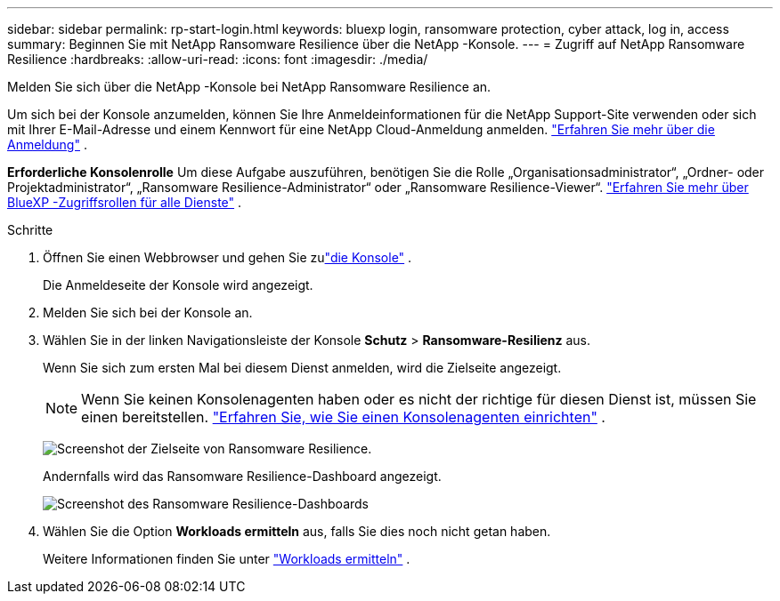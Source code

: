 ---
sidebar: sidebar 
permalink: rp-start-login.html 
keywords: bluexp login, ransomware protection, cyber attack, log in, access 
summary: Beginnen Sie mit NetApp Ransomware Resilience über die NetApp -Konsole. 
---
= Zugriff auf NetApp Ransomware Resilience
:hardbreaks:
:allow-uri-read: 
:icons: font
:imagesdir: ./media/


[role="lead"]
Melden Sie sich über die NetApp -Konsole bei NetApp Ransomware Resilience an.

Um sich bei der Konsole anzumelden, können Sie Ihre Anmeldeinformationen für die NetApp Support-Site verwenden oder sich mit Ihrer E-Mail-Adresse und einem Kennwort für eine NetApp Cloud-Anmeldung anmelden. https://docs.netapp.com/us-en/cloud-manager-setup-admin/task-logging-in.html["Erfahren Sie mehr über die Anmeldung"^] .

*Erforderliche Konsolenrolle* Um diese Aufgabe auszuführen, benötigen Sie die Rolle „Organisationsadministrator“, „Ordner- oder Projektadministrator“, „Ransomware Resilience-Administrator“ oder „Ransomware Resilience-Viewer“. https://docs.netapp.com/us-en/bluexp-setup-admin/reference-iam-predefined-roles.html["Erfahren Sie mehr über BlueXP -Zugriffsrollen für alle Dienste"^] .

.Schritte
. Öffnen Sie einen Webbrowser und gehen Sie zulink:https://console.netapp.com/["die Konsole"^] .
+
Die Anmeldeseite der Konsole wird angezeigt.

. Melden Sie sich bei der Konsole an.
. Wählen Sie in der linken Navigationsleiste der Konsole *Schutz* > *Ransomware-Resilienz* aus.
+
Wenn Sie sich zum ersten Mal bei diesem Dienst anmelden, wird die Zielseite angezeigt.

+

NOTE: Wenn Sie keinen Konsolenagenten haben oder es nicht der richtige für diesen Dienst ist, müssen Sie einen bereitstellen. link:rp-start-setup.html["Erfahren Sie, wie Sie einen Konsolenagenten einrichten"] .

+
image:screen-landing.png["Screenshot der Zielseite von Ransomware Resilience."]

+
Andernfalls wird das Ransomware Resilience-Dashboard angezeigt.

+
image:screen-dashboard.png["Screenshot des Ransomware Resilience-Dashboards"]

. Wählen Sie die Option *Workloads ermitteln* aus, falls Sie dies noch nicht getan haben.
+
Weitere Informationen finden Sie unter link:rp-start-discover.html["Workloads ermitteln"] .


